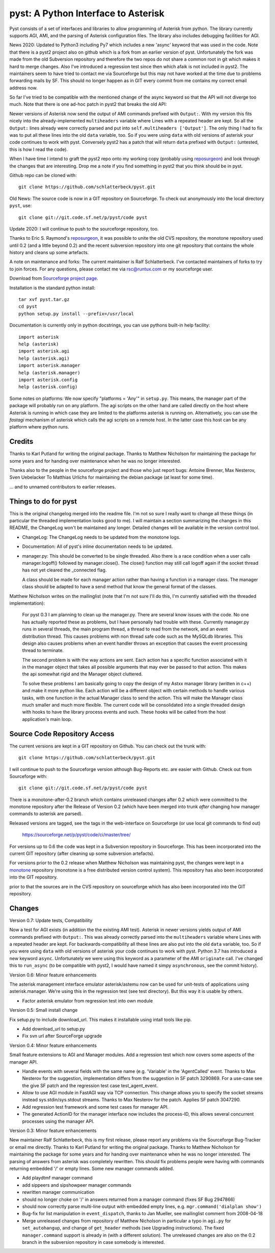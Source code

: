 pyst: A Python Interface to Asterisk
====================================

Pyst consists of a set of interfaces and libraries to allow programming of
Asterisk from python. The library currently supports AGI, AMI, and the parsing
of Asterisk configuration files. The library also includes debugging facilities
for AGI.

News 2020: Updated to Python3 including Py7 which includes a new 'async'
keyword that was used in the code. Note that there is a pyst2 project
also on github which is a fork from an earlier version of pyst.
Unfortunately the fork was made from the old Subversion repository and
therefore the two repos do not share a common root in git which makes it
hard to merge changes. Also I've introduced a regression test since then
which afaik is not included in pyst2. The maintainers seem to have tried
to contact me via Sourceforge but this may not have worked at the time
due to problems forwarding mails by SF. This should no longer happen as
in GIT every commit from me contains my correct email address now.

So far I've tried to be compatible with the mentioned change of the
async keyword so that the API will not diverge too much. Note that there
is one ad-hoc patch in pyst2 that breaks the old API:

Newer versions of Asterisk now send the output of AMI commands prefixed
with ``Output:``.  With my version this fits nicely into the
already-implemented ``multiheaders`` variable where Lines with a
repeated header are kept.  So all the ``Output:`` lines already were
correctly parsed and put into ``self.multiheaders ['Output']``. The only
thing I had to fix was to put all these lines into the old ``data``
variable, too. So if you were using ``data`` with old versions of
asterisk your code continues to work with pyst. Conversely pyst2 has a
patch that will return ``data`` prefixed with ``Output:`` (untested,
this is how I read the code).

When I have time I intend to graft the pyst2 repo onto my working copy
(probably using reposurgeon_) and look through the changes that are
interesting. Drop me a note if you find something in pyst2 that you
think should be in pyst.

Github repo can be cloned with::

 git clone https://github.com/schlatterbeck/pyst.git


Old News: The source code is now in a GIT repository on Sourceforge.
To check out anonymously into the local directory ``pyst``, use::

 git clone git://git.code.sf.net/p/pyst/code pyst

Update 2020: I will continue to push to the sourceforge repository, too.

Thanks to Eric S. Raymond's `reposurgeon`_, it was possible to unite the
old CVS repository, the monotone repository used until 0.2 (and a little
beyond 0.2) and the recent subversion repository into one git repository
that contains the whole history and cleans up some artefacts.

.. _reposurgeon: http://www.catb.org/esr/reposurgeon/

A note on maintenance and forks:
The current maintainer is Ralf Schlatterbeck. I've contacted maintainers
of forks to try to join forces. For any questions, please contact me via
rsc@runtux.com or my sourceforge user.

Download from `Sourceforge project page`_.

.. _`Sourceforge project page`: http://sourceforge.net/projects/pyst/

Installation is the standard python install::

 tar xvf pyst.tar.gz
 cd pyst
 python setup.py install --prefix=/usr/local

Documentation is currently only in python docstrings, you can use
pythons built-in help facility::

 import asterisk
 help (asterisk)
 import asterisk.agi
 help (asterisk.agi)
 import asterisk.manager
 help (asterisk.manager)
 import asterisk.config
 help (asterisk.config)

Some notes on platforms: We now specify "platforms = 'Any'" in
``setup.py``. This means, the manager part of the package will probably
run on any platform. The agi scripts on the other hand are called
directly on the host where Asterisk is running in which case they are
limited to the platforms asterisk is running on. Alternatively, you can
use the *fastagi* mechanism of asterisk which calls the agi scripts on a
remote host. In the latter case this host can be any platform where
python runs.

Credits
-------

Thanks to Karl Putland for writing the original package.
Thanks to Matthew Nicholson for maintaining the package for some years
and for handing over maintenance when he was no longer interested.

Thanks also to the people in the sourceforge project and those who just
report bugs:
Antoine Brenner,
Max Nesterov,
Sven Uebelacker
To Matthias Urlichs for maintaining the debian package (at least for
some time).

... and to unnamed contributors to earlier releases.

Things to do for pyst
---------------------

This is the original changelog merged into the readme file. I'm not so
sure I really want to change all these things (in particular the
threaded implementation looks good to me). I will maintain a section
summarizing the changes in this README, the ChangeLog won't be
maintained any longer. Detailed changes will be available in the version
control tool.

* ChangeLog:
  The ChangeLog needs to be updated from the monotone logs.

* Documentation:
  All of pyst's inline documentation needs to be updated.

* manager.py:
  This should be converted to be single threaded.  Also there is a race
  condition when a user calls manager.logoff() followed by
  manager.close().  The close() function may still call logoff again if
  the socket thread has not yet cleared the _connected flag.

  A class should be made for each manager action rather than having a
  function in a manager class.  The manager class should be adapted to
  have a send method that know the general format of the classes.

Matthew Nicholson writes on the mailinglist (note that I'm not sure I'll do
this, I'm currently satisfied with the threaded implementation):

    For pyst 0.3 I am planning to clean up the manager.py.  There are
    several know issues with the code.  No one has actually reported these
    as problems, but I have personally had trouble with these.  Currently
    manager.py runs in several threads, the main program thread, a thread to
    read from the network, and an event distribution thread.  This causes
    problems with non thread safe code such as the MySQLdb libraries.  This
    design also causes problems when an event handler throws an exception
    that causes the event processing thread to terminate.

    The second problem is with the way actions are sent.  Each action has a
    specific function associated with it in the manager object that takes
    all possible arguments that may ever be passed to that action.  This
    makes the api somewhat rigid and the Manager object cluttered.

    To solve these problems I am basically going to copy the design of my
    Astxx manager library (written in c++) and make it more python like.
    Each action will be a different object with certain methods to handle
    various tasks, with one function in the actual Manager class to send the
    action.  This will make the Manager class much smaller and much more
    flexible.  The current code will be consolidated into a single threaded
    design with hooks to have the library process events and such.  These
    hooks will be called from the host application's main loop.


Source Code Repository Access
-----------------------------

The current versions are kept in a GIT repository on Github.
You can check out the trunk with::

 git clone https://github.com/schlatterbeck/pyst.git

I will continue to push to the Sourceforge version although Bug-Reports
etc. are easier with Github. Check out from Sourceforge with::

    git clone git://git.code.sf.net/p/pyst/code pyst

There is a monotone-after-0.2 branch which contains unreleased changes
after 0.2 which were committed to the monotone repository after the
Release of Version 0.2 (which have been merged into trunk *after*
changing how manager commands to asterisk are parsed).

Released versions are tagged, see the tags in the web-interface on
Sourceforge (or use local git commands to find out)

    https://sourceforge.net/p/pyst/code/ci/master/tree/

For versions up to 0.6 the code was kept in a Subversion repository in
Sourceforge. This has been incorporated into the current GIT repository
(after cleaning up some subversion artefacts).

For versions prior to the 0.2 release when Matthew Nicholson was
maintaining pyst, the changes were kept in a `monotone`_ repository
(monotone is a free distributed version control system). This repository
has also been incorporated into the GIT repository.

.. _`monotone`: http://monotone.ca/

prior to that the sources are in the CVS repository on sourceforge which
has also been incorporated into the GIT repository.


Changes
-------

Version 0.7: Update tests, Compatibility

Now a test for AGI exists (in addition the the existing AMI test).
Asterisk in newer versions yields output of AMI commands prefixed with
``Output:``. This was already correctly parsed into the ``multiheaders``
variable where Lines with a repeated header are kept. For
backwards-compatibility all these lines are also put into the old
``data`` variable, too. So if you were using ``data`` with old versions
of asterisk your code continues to work with pyst.
Python 3.7 has introduced a new keyword ``async``. Unfortunately we were
using this keyword as a parameter of the AMI ``originate`` call. I've
changed this to ``run_async`` (to be compatible with pyst2, I would have
named it simpy ``asynchronous``, see the commit history).

Version 0.6: Minor feature enhancements

The asterisk management interface emulator asterisk/astemu now can be
used for unit-tests of applications using asterisk.manager. We're using
this in the regression test (see test directory). But this way it is
usable by others.

- Factor asterisk emulator from regression test into own module

Version 0.5: Small install change

Fix setup.py to include download_url. This makes it installable using
intall tools like pip.

- Add download_url to setup.py
- Fix svn url after SourceForge upgrade

Version 0.4: Minor feature enhancements

Small feature extensions to AGI and Manager modules. Add a regression
test which now covers some aspects of the manager API.

- Handle events with several fields with the same name (e.g. 'Variable'
  in the 'AgentCalled' event. Thanks to Max Nesterov for the
  suggestion, implementation differs from the suggestion in SF patch
  3290869. For a use-case see the give SF patch and the regression test
  case test_agent_event.
- Allow to use AGI module in FastAGI way via TCP connection.
  This change allows you to specify the socket streams instead
  sys.stdin/sys.stdout streams. Thanks to Max Nesterov for the patch.
  Applies SF patch 3047290.
- Add regression test framework and some test cases for manager API.
- The generated ActionID for the manager interface now includes the
  process-ID, this allows several concurrent processes using the
  manager API.

Version 0.3: Minor feature enhancements

New maintainer Ralf Schlatterbeck, this is my first release, please
report any problems via the Sourceforge Bug-Tracker or email me
directly. Thanks to Karl Putland for writing the original package.
Thanks to Matthew Nicholson for maintaining the package for some years
and for handing over maintenance when he was no longer interested.
The parsing of answers from asterisk was completely rewritten. This
should fix problems people were having with commands returning embedded
'/' or empty lines. Some new manager commands added.

- Add playdtmf manager command
- add sippeers and sipshowpeer manager commands
- rewritten manager communication
- should no longer choke on '/' in answers returned from a manager
  command (fixes SF Bug 2947866)
- should now correctly parse multi-line output with embedded empty
  lines, e.g. ``mgr.command('dialplan show')``
- Bug-fix for list manipulation in ``event_dispatch``, thanks to Jan
  Mueller, see mailinglist comment from 2008-04-18
- Merge unreleased changes from repository of Matthew Nicholson
  in particular a typo in ``agi.py`` for ``set_autohangup``, and change
  of ``get_header`` methods (see Upgrading instructions). The fixed
  ``manager.command`` support is already in (with a different
  solution). The unreleased changes are also on the 0.2 branch in the
  subversion repository in case somebody is interested.

